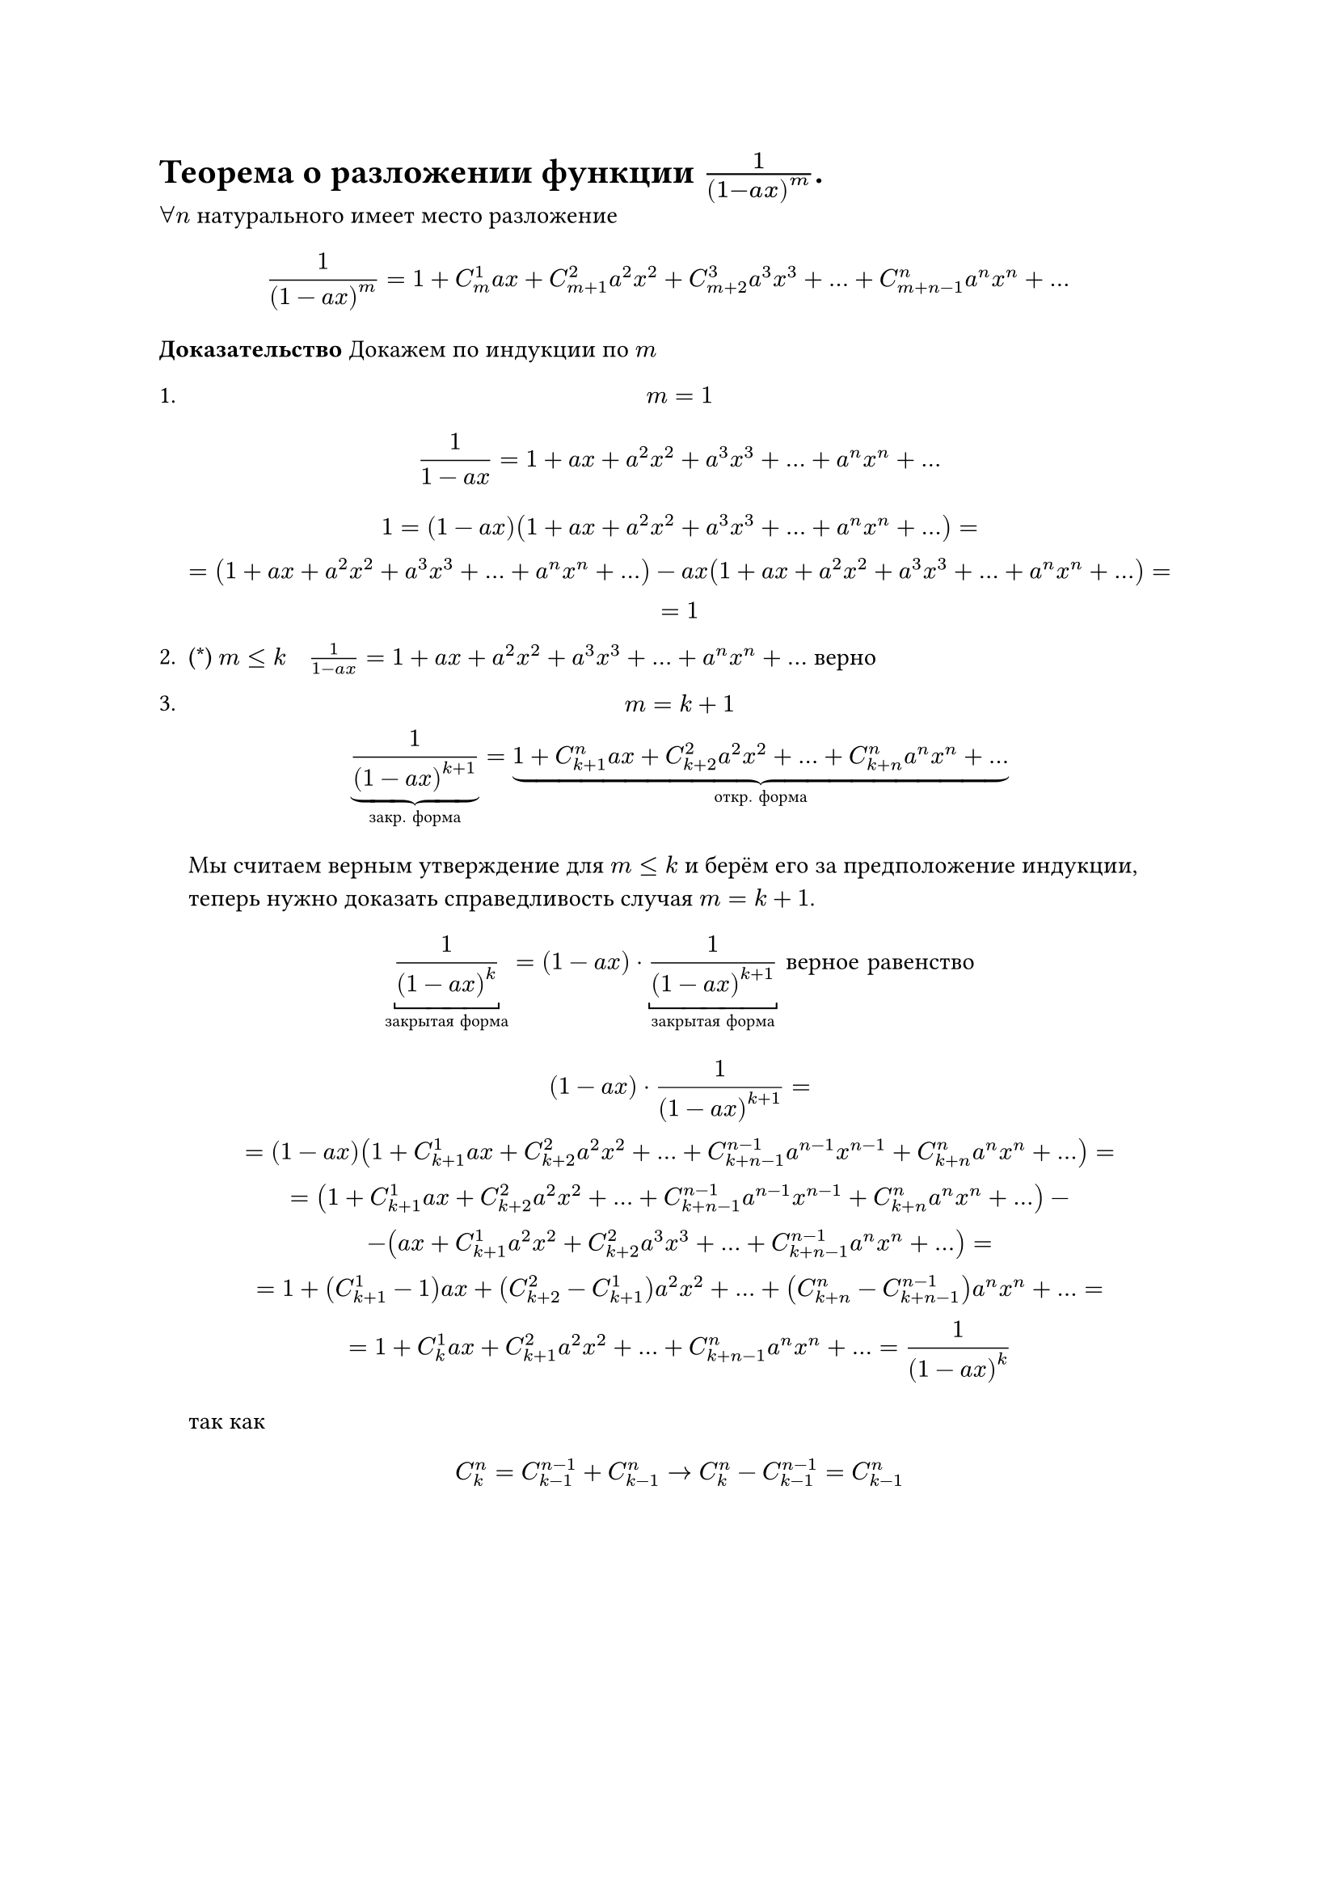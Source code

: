 = Теорема о разложении функции  $1/(1- a x)^m$.
$forall n$ натурального имеет место разложение

$
1/(1 - a x)^m = 1 + C_m^1 a x + C_(m + 1)^2 a^2 x^2 + C_(m + 2)^3 a^3 x^3 + dots + C_(m + n - 1)^n a^n x^n + dots
$

*Доказательство* Докажем по индукции по $m$
1.
	$ m = 1 $
	$
	1/(1 - a x) = 1 + a x + a^2 x^2 + a^3 x^3 + dots + a^n x^n + dots
	$


	$
	1 = (1 - a x)(1 + a x + a^2 x^2 + a^3 x^3 + dots + a^n x^n + dots) =\
	= (1 + a x + a^2 x^2 + a^3 x^3 + dots + a^n x^n + dots) - a x(1 + a x + a^2 x^2 + a^3 x^3 + dots + a^n x^n + dots)=\
	= 1
	$

2. (\*) $m lt.eq k space $ $ space 1/(1 - a x) = 1 + a x + a^2 x^2 + a^3 x^3 + dots + a^n x^n + dots$ верно

3.
	$
	m = k + 1 \
	underbrace(frac(1, (1 - a x)^(k + 1)), #[закр. форма]) = underbrace(1 + C_(k + 1)^n a x + C_(k + 2)^2 a^2 x^2 + dots + C_(k + n)^n a^n x^n + dots, #[откр. форма])
	$

	Мы считаем верным утверждение для $m <= k$ и берём его за предположение индукции, теперь нужно доказать справедливость случая $m = k + 1$.

	$
	underbracket(1/(1 - a x)^k,#[закрытая форма]) = (1 - a x) dot underbracket(1/(1 - a x)^(k + 1),#[закрытая форма]) #[ верное равенство]
	$

	$ (1 - a x) dot 1/ (1 - a x)^(k + 1)= \ = (1 - a x) (1 + C_(k + 1)^1 a x + C_(k + 2)^2 a^2 x^2 + ... + C_(k + n - 1)^(n - 1) a^(n - 1) x^(n - 1) + C_(k + n)^n a^n x^n +...)= \ = (1 + C_(k + 1)^1 a x + C_(k + 2)^2 a^2 x^2 + ... +C_(k + n - 1)^(n - 1) a^(n - 1) x^(n - 1) + C_(k + n)^n a^n x^n + ...) - \ - (a x + C_(k + 1)^1 a^2 x^2 + C_(k + 2)^2 a^3 x^3 + ... + C_(k + n - 1)^(n - 1) a^n x^n + ...) = \ = 1 + (C_(k + 1)^1 - 1) a x + (C_(k + 2)^2 - C_(k + 1)^1) a^2 x^2 + ... + (C_(k + n)^n - C_(k + n - 1)^(n - 1)) a^n x^n + ... = \ = 1 + C_k^1 a x + C_(k + 1)^2 a^2 x^2 + ... + C_(k + n - 1)^n a^n x^n + ... = 1/(1 - a x)^k $

	так как

	$
	C^n_k = C^(n - 1)_(k - 1) + C^n_(k - 1) -> C^n_k - C^(n - 1)_(k - 1) = C^n_(k - 1) 
	$
